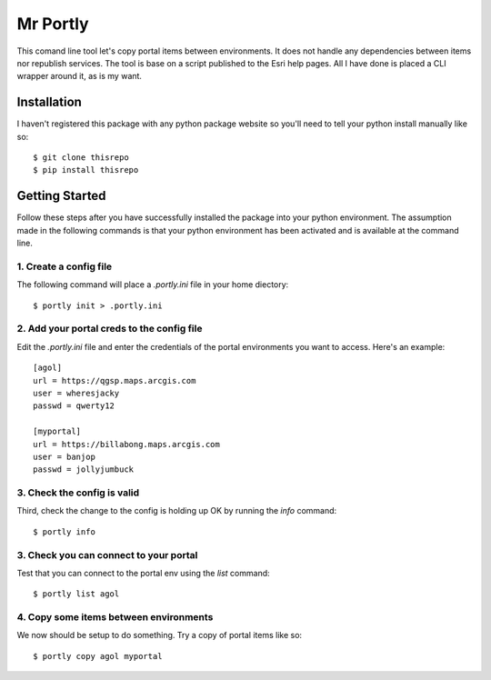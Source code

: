 
*********
Mr Portly
*********

This comand line tool let's copy portal items between environments.
It does not handle any dependencies between items nor republish
services.  The tool is base on a script published to the Esri help
pages.  All I have done is placed a CLI wrapper around it, as is my
want.


Installation
============

I haven't registered this package with any python package website so
you'll need to tell your python install manually like so::

    $ git clone thisrepo
    $ pip install thisrepo

    
Getting Started
===============

Follow these steps after you have successfully installed the package
into your python environment.  The assumption made in the following
commands is that your python environment has been activated and is
available at the command line.

1. Create a config file
-----------------------

The following command will place a `.portly.ini` file in your home
diectory::

    $ portly init > .portly.ini

2.  Add your portal creds to the config file
--------------------------------------------
    
Edit the `.portly.ini` file and enter the credentials of the portal
environments you want to access.  Here's an example::

  [agol]
  url = https://qgsp.maps.arcgis.com
  user = wheresjacky
  passwd = qwerty12

  [myportal]
  url = https://billabong.maps.arcgis.com
  user = banjop
  passwd = jollyjumbuck
  

3.  Check the config is valid
-----------------------------

Third, check the change to the config is holding up OK by running the
`info` command::

  $ portly info
  

3.  Check you can connect to your portal
----------------------------------------
  
Test that you can connect to the portal env using the `list` command::

  $ portly list agol

4.  Copy some items between environments
----------------------------------------

We now should be setup to do something.  Try a copy of portal items
like so::

  $ portly copy agol myportal

  
